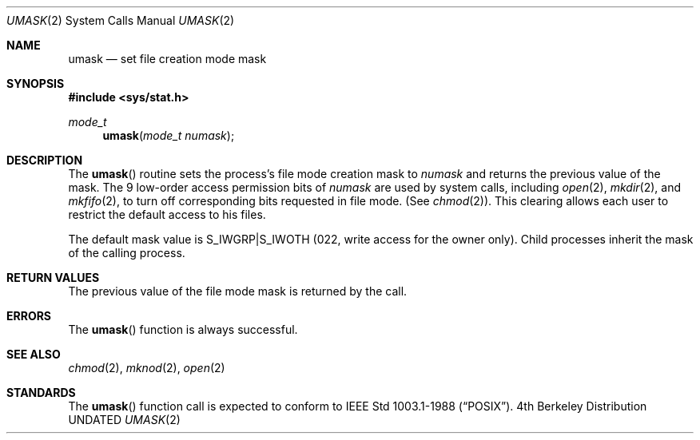 .\" Copyright (c) 1980, 1991, 1993
.\"	The Regents of the University of California.  All rights reserved.
.\"
.\" %sccs.include.redist.man%
.\"
.\"     @(#)umask.2	8.1 (Berkeley) %G%
.\"
.Dd 
.Dt UMASK 2
.Os BSD 4
.Sh NAME
.Nm umask
.Nd set file creation mode mask
.Sh SYNOPSIS
.Fd #include <sys/stat.h>
.Ft mode_t
.Fn umask "mode_t numask"
.Sh DESCRIPTION
The
.Fn umask
routine sets the process's file mode creation mask to
.Fa numask
and returns the previous value of the mask.  The 9 low-order
access permission
bits of
.Fa numask
are used by system calls, including
.Xr open 2 ,
.Xr mkdir 2 ,
and
.Xr mkfifo 2 ,
to turn off corresponding bits
requested in file mode.
(See
.Xr chmod 2 ) .
This clearing allows each user to restrict the default access
to his files.
.Pp
The default mask value is S_IWGRP|S_IWOTH (022, write access for the
owner only).
Child processes inherit the mask of the calling process.
.Sh RETURN VALUES
The previous value of the file mode mask is returned by the call.
.Sh ERRORS
The
.Fn umask
function is always successful.
.Sh SEE ALSO
.Xr chmod 2 ,
.Xr mknod 2 ,
.Xr open 2
.Sh STANDARDS
The
.Fn umask
function call is expected to conform to IEEE Std 1003.1-1988
.Pq Dq Tn POSIX .
